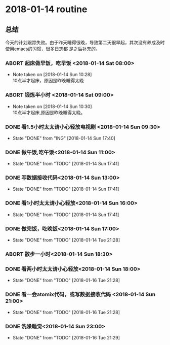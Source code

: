 * 2018-01-14 routine
** 总结
今天的计划跟踪失败。由于昨天睡得很晚，导致第二天很早起，其次没有养成及时使用emacs的习惯，很多日志都
是之后补充的。
*** ABORT 起床做早饭，吃早饭 <2018-01-14 Sat 08:00>
    CLOSED: [2018-01-14 Sun 10:28]
    - Note taken on [2018-01-14 Sun 10:28] \\
      10点半才起床，原因是昨晚睡得太晚
*** ABORT 锻炼半小时 <2018-01-14 Sat 09:00>
    CLOSED: [2018-01-14 Sun 10:30]
    - Note taken on [2018-01-14 Sun 10:30] \\
      10点半才起床,原因是昨晚睡得太晚。
*** DONE 看1.5小时太太请小心轻放电视剧 <2018-01-14 Sun 09:30>
    CLOSED: [2018-01-14 Sun 17:40]
    - State "DONE"       from "ING"        [2018-01-14 Sun 17:40]
*** DONE 做午饭,吃午饭<2018-01-14 Sun 11:00>
    CLOSED: [2018-01-14 Sun 17:41]
    - State "DONE"       from "TODO"       [2018-01-14 Sun 17:41]
*** DONE 写数据接收代码<2018-01-14 Sun 13:00>
    CLOSED: [2018-01-14 Sun 17:41]
    - State "DONE"       from "TODO"       [2018-01-14 Sun 17:41]
*** DONE 看1小时太太请小心轻放<2018-01-14 Sun 16:00>
    CLOSED: [2018-01-14 Sun 17:41]
    - State "DONE"       from "TODO"       [2018-01-14 Sun 17:41]
*** DONE 做完饭，吃晚饭<2018-01-14 Sun 17:00>
    CLOSED: [2018-01-14 Tue 21:28]
    - State "DONE"       from "TODO"       [2018-01-14 Tue 21:28]
*** ABORT 散步一小时<2018-01-14 Sun 18:30>
    CLOSED: [2018-01-14 Tue 21:28]
*** DONE 看两小时太太请小心轻放<2018-01-14 Sun 18:00>
    CLOSED: [2018-01-16 Tue 21:28]
    - State "DONE"       from "TODO"       [2018-01-16 Tue 21:28]
*** DONE 看一会atomix代码，或写数据接收代码 <2018-01-14 Sun 21:00>
    CLOSED: [2018-01-16 Tue 21:28]
    - State "DONE"       from "TODO"       [2018-01-16 Tue 21:28]
*** DONE 洗澡睡觉<2018-01-14 Sun 23:00>
    CLOSED: [2018-01-16 Tue 21:29]
    - State "DONE"       from "TODO"       [2018-01-16 Tue 21:29]
